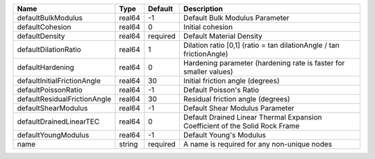

================================== ====== ======== ============================================================================ 
Name                               Type   Default  Description                                                          
================================== ====== ======== ============================================================================ 
defaultBulkModulus                 real64 -1       Default Bulk Modulus Parameter                                       
defaultCohesion                    real64 0        Initial cohesion                                                     
defaultDensity                     real64 required Default Material Density                                             
defaultDilationRatio               real64 1        Dilation ratio [0,1] (ratio = tan dilationAngle / tan frictionAngle) 
defaultHardening                   real64 0        Hardening parameter (hardening rate is faster for smaller values)    
defaultInitialFrictionAngle        real64 30       Initial friction angle (degrees)                                     
defaultPoissonRatio                real64 -1       Default Poisson's Ratio                                              
defaultResidualFrictionAngle       real64 30       Residual friction angle (degrees)                                    
defaultShearModulus                real64 -1       Default Shear Modulus Parameter                                      
defaultDrainedLinearTEC            real64 0        Default Drained Linear Thermal Expansion Coefficient of the Solid Rock Frame 
defaultYoungModulus                real64 -1       Default Young's Modulus                                              
name                               string required A name is required for any non-unique nodes                          
================================== ====== ======== ============================================================================ 


